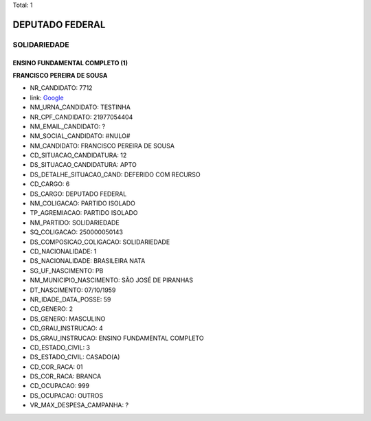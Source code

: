 Total: 1

DEPUTADO FEDERAL
================

SOLIDARIEDADE
-------------

ENSINO FUNDAMENTAL COMPLETO (1)
...............................

**FRANCISCO PEREIRA DE SOUSA**

- NR_CANDIDATO: 7712
- link: `Google <https://www.google.com/search?q=FRANCISCO+PEREIRA+DE+SOUSA>`_
- NM_URNA_CANDIDATO: TESTINHA
- NR_CPF_CANDIDATO: 21977054404
- NM_EMAIL_CANDIDATO: ?
- NM_SOCIAL_CANDIDATO: #NULO#
- NM_CANDIDATO: FRANCISCO PEREIRA DE SOUSA
- CD_SITUACAO_CANDIDATURA: 12
- DS_SITUACAO_CANDIDATURA: APTO
- DS_DETALHE_SITUACAO_CAND: DEFERIDO COM RECURSO
- CD_CARGO: 6
- DS_CARGO: DEPUTADO FEDERAL
- NM_COLIGACAO: PARTIDO ISOLADO
- TP_AGREMIACAO: PARTIDO ISOLADO
- NM_PARTIDO: SOLIDARIEDADE
- SQ_COLIGACAO: 250000050143
- DS_COMPOSICAO_COLIGACAO: SOLIDARIEDADE
- CD_NACIONALIDADE: 1
- DS_NACIONALIDADE: BRASILEIRA NATA
- SG_UF_NASCIMENTO: PB
- NM_MUNICIPIO_NASCIMENTO: SÃO JOSÉ DE PIRANHAS
- DT_NASCIMENTO: 07/10/1959
- NR_IDADE_DATA_POSSE: 59
- CD_GENERO: 2
- DS_GENERO: MASCULINO
- CD_GRAU_INSTRUCAO: 4
- DS_GRAU_INSTRUCAO: ENSINO FUNDAMENTAL COMPLETO
- CD_ESTADO_CIVIL: 3
- DS_ESTADO_CIVIL: CASADO(A)
- CD_COR_RACA: 01
- DS_COR_RACA: BRANCA
- CD_OCUPACAO: 999
- DS_OCUPACAO: OUTROS
- VR_MAX_DESPESA_CAMPANHA: ?

